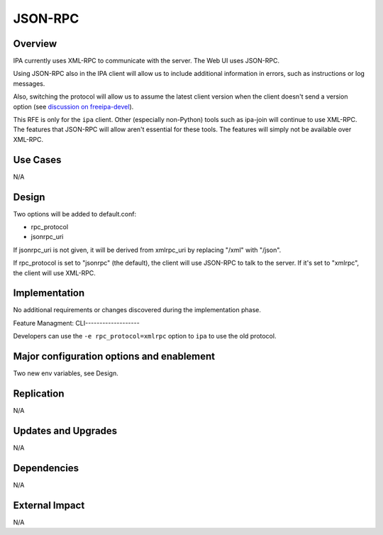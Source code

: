 JSON-RPC
========

Overview
--------

IPA currently uses XML-RPC to communicate with the server. The Web UI
uses JSON-RPC.

Using JSON-RPC also in the IPA client will allow us to include
additional information in errors, such as instructions or log messages.

Also, switching the protocol will allow us to assume the latest client
version when the client doesn't send a version option (see `discussion
on
freeipa-devel <http://www.redhat.com/archives/freeipa-devel/2012-December/msg00164.html>`__).

This RFE is only for the ``ipa`` client. Other (especially non-Python)
tools such as ipa-join will continue to use XML-RPC. The features that
JSON-RPC will allow aren't essential for these tools. The features will
simply not be available over XML-RPC.



Use Cases
---------

N/A

Design
------

Two options will be added to default.conf:

-  rpc_protocol
-  jsonrpc_uri

If jsonrpc_uri is not given, it will be derived from xmlrpc_uri by
replacing "/xml" with "/json".

If rpc_protocol is set to "jsonrpc" (the default), the client will use
JSON-RPC to talk to the server. If it's set to "xmlrpc", the client will
use XML-RPC.

Implementation
--------------

No additional requirements or changes discovered during the
implementation phase.



Feature Managment: CLI-------------------

Developers can use the ``-e rpc_protocol=xmlrpc`` option to ``ipa`` to
use the old protocol.



Major configuration options and enablement
------------------------------------------

Two new env variables, see Design.

Replication
-----------

N/A



Updates and Upgrades
--------------------

N/A

Dependencies
------------

N/A



External Impact
---------------

N/A